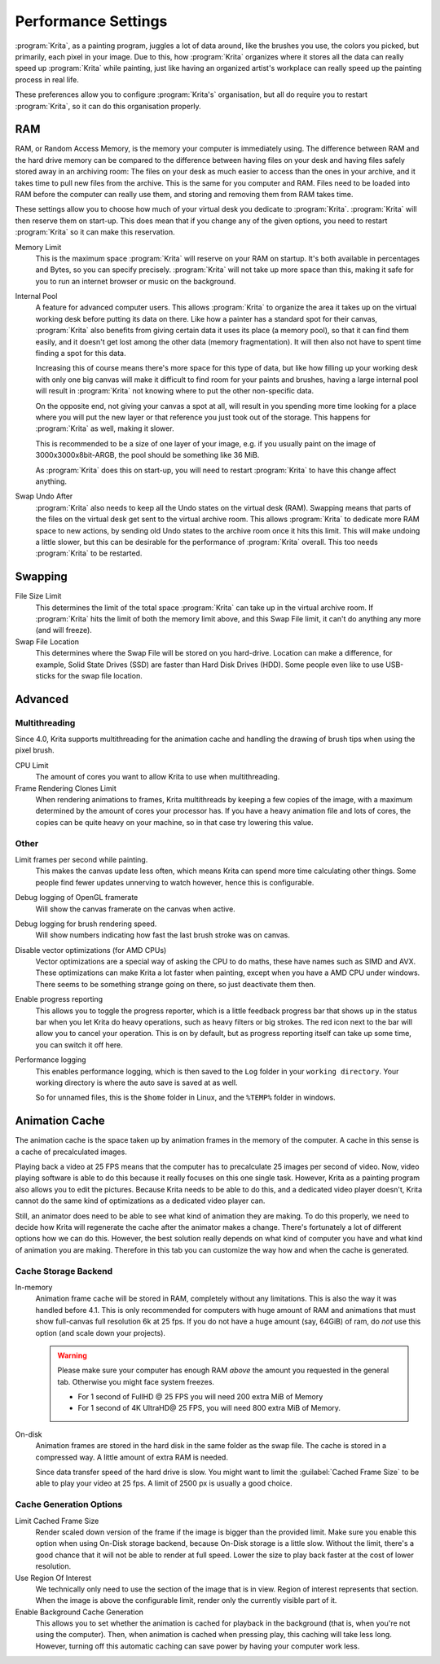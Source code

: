 .. meta::
   :description:
        Performance settings in Krita.

.. metadata-placeholder

   :authors: - Wolthera van Hövell tot Westerflier <griffinvalley@gmail.com>
             - Scott Petrovic
   :license: GNU free documentation license 1.3 or later.

.. index:: Preferences, Settings, Performance, Multithreading, RAM, Memory Usage, Lag
.. _performance_settings:

====================
Performance Settings
====================

:program:`Krita`, as a painting program, juggles a lot of data around, like the brushes you use, the colors you picked, but primarily, each pixel in your image. Due to this, how :program:`Krita` organizes where it stores all the data can really speed up :program:`Krita` while painting, just like having an organized artist's workplace can really speed up the painting process in real life.

These preferences allow you to configure :program:`Krita's` organisation, but all do require you to restart :program:`Krita`, so it can do this organisation properly.

RAM
---

RAM, or Random Access Memory, is the memory your computer is immediately using. The difference between RAM and the hard drive memory can be compared to the difference between having files on your desk and having files safely stored away in an archiving room: The files on your desk as much easier to access than the ones in your archive, and it takes time to pull new files from the archive. This is the same for you computer and RAM. Files need to be loaded into RAM before the computer can really use them, and storing and removing them from RAM takes time.

These settings allow you to choose how much of your virtual desk you dedicate to :program:`Krita`. :program:`Krita` will then reserve them on start-up. This does mean that if you change any of the given options, you need to restart :program:`Krita` so it can make this reservation.

Memory Limit
    This is the maximum space :program:`Krita` will reserve on your RAM on startup. It's both available in percentages and Bytes, so you can specify precisely. :program:`Krita` will not take up more space than this, making it safe for you to run an internet browser or music on the background.
Internal Pool
    A feature for advanced computer users. This allows :program:`Krita` to organize the area it takes up on the virtual working desk before putting its data on there. Like how a painter has a standard spot for their canvas, :program:`Krita` also benefits from giving certain data it uses its place (a memory pool), so that it can find them easily, and it doesn't get lost among the other data (memory fragmentation). It will then also not have to spent time finding a spot for this data.

    Increasing this of course means there's more space for this type of data, but like how filling up your working desk with only one big canvas will make it difficult to find room for your paints and brushes, having a large internal pool will result in :program:`Krita` not knowing where to put the other non-specific data.

    On the opposite end, not giving your canvas a spot at all, will result in you spending more time looking for a place where you will put the new layer or that reference you just took out of the storage. This happens for :program:`Krita` as well, making it slower.

    This is recommended to be a size of one layer of your image, e.g. if you usually paint on the image of 3000x3000x8bit-ARGB, the pool should be something like 36 MiB.

    As :program:`Krita` does this on start-up, you will need to restart :program:`Krita` to have this change affect anything.
Swap Undo After
    :program:`Krita` also needs to keep all the Undo states on the virtual desk (RAM). Swapping means that parts of the files on the virtual desk get sent to the virtual archive room. This allows :program:`Krita` to dedicate more RAM space to new actions, by sending old Undo states to the archive room once it hits this limit. This will make undoing a little slower, but this can be desirable for the performance of :program:`Krita` overall.
    This too needs :program:`Krita` to be restarted.

Swapping
--------

File Size Limit
    This determines the limit of the total space :program:`Krita` can take up in the virtual archive room. If :program:`Krita` hits the limit of both the memory limit above, and this Swap File limit, it can't do anything any more (and will freeze).
Swap File Location
    This determines where the Swap File will be stored on you hard-drive. Location can make a difference, for example, Solid State Drives (SSD) are faster than Hard Disk Drives (HDD). Some people even like to use USB-sticks for the swap file location.

Advanced
--------

Multithreading
~~~~~~~~~~~~~~

Since 4.0, Krita supports multithreading for the animation cache and handling the drawing of brush tips when using the pixel brush.

CPU Limit
    The amount of cores you want to allow Krita to use when multithreading.
Frame Rendering Clones Limit
    When rendering animations to frames, Krita multithreads by keeping a few copies of the image, with a maximum determined by the amount of cores your processor has. If you have a heavy animation file and lots of cores, the copies can be quite heavy on your machine, so in that case try lowering this value.

Other
~~~~~
Limit frames per second while painting.
    This makes the canvas update less often, which means Krita can spend more time calculating other things. Some people find fewer updates unnerving to watch however, hence this is configurable.
Debug logging of OpenGL framerate
    Will show the canvas framerate on the canvas when active.
Debug logging for brush rendering speed.
    Will show numbers indicating how fast the last brush stroke was on canvas.
Disable vector optimizations (for AMD CPUs)
    Vector optimizations are a special way of asking the CPU to do maths, these have names such as SIMD and AVX. These optimizations can make Krita a lot faster when painting, except when you have a AMD CPU under windows. There seems to be something strange going on there, so just deactivate them then.
Enable progress reporting
    This allows you to toggle the progress reporter, which is a little feedback progress bar that shows up in the status bar when you let Krita do heavy operations, such as heavy filters or big strokes. The red icon next to the bar will allow you to cancel your operation. This is on by default, but as progress reporting itself can take up some time, you can switch it off here.
Performance logging
    This enables performance logging, which is then saved to the ``Log`` folder in your ``working directory``. Your working directory is where the auto save is saved at as well.

    So for unnamed files, this is the ``$home`` folder in Linux, and the ``%TEMP%`` folder in windows.

Animation Cache
---------------

.. versionadded:: 4.1

The animation cache is the space taken up by animation frames in the memory of the computer. A cache in this sense is a cache of precalculated images.

Playing back a video at 25 FPS means that the computer has to precalculate 25 images per second of video. Now, video playing software is able to do this because it really focuses on this one single task. However, Krita as a painting program also allows you to edit the pictures. Because Krita needs to be able to do this, and a dedicated video player doesn't, Krita cannot do the same kind of optimizations as a dedicated video player can.

Still, an animator does need to be able to see what kind of animation they are making. To do this properly, we need to decide how Krita will regenerate the cache after the animator makes a change. There's fortunately a lot of different options how we can do this. However, the best solution really depends on what kind of computer you have and what kind of animation you are making. Therefore in this tab you can customize the way how and when the cache is generated.

Cache Storage Backend
~~~~~~~~~~~~~~~~~~~~~

In-memory
    Animation frame cache will be stored in RAM, completely without any limitations. This is also the way it was handled before 4.1. This is only recommended for computers with huge amount of RAM and animations that must show full-canvas full resolution 6k at 25 fps. If you do not have a huge amount (say, 64GiB) of ram, do *not* use this option (and scale down your projects).

    .. warning::

        Please make sure your computer has enough RAM *above* the amount you requested in the general tab. Otherwise you might face system freezes.

        * For 1 second of FullHD @ 25 FPS you will need 200 extra MiB of Memory
        * For 1 second of 4K UltraHD@ 25 FPS, you will need 800 extra MiB of Memory.

On-disk
    Animation frames are stored in the hard disk in the same folder as the swap file. The cache is stored in a compressed way. A little amount of extra RAM is needed.

    Since data transfer speed of the hard drive is slow. You might want to limit the :guilabel:`Cached Frame Size` to be able to play your video at 25 fps. A limit of 2500 px is usually a good choice.

Cache Generation Options
~~~~~~~~~~~~~~~~~~~~~~~~

Limit Cached Frame Size
    Render scaled down version of the frame if the image is bigger than the provided limit. Make sure you enable this option when using On-Disk storage backend, because On-Disk storage is a little slow. Without the limit, there's a good chance that it will not be able to render at full speed. Lower the size to play back faster at the cost of lower resolution.
Use Region Of Interest
    We technically only need to use the section of the image that is in view. Region of interest represents that section. When the image is above the configurable limit, render only the currently visible part of it.
Enable Background Cache Generation
    This allows you to set whether the animation is cached for playback in the background (that is, when you're not using the computer). Then, when animation is cached when pressing play, this caching will take less long. However, turning off this automatic caching can save power by having your computer work less.
